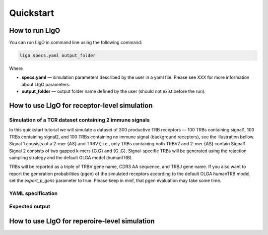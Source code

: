 Quickstart
==========

How to run LIgO
---------------------------------

You can run LIgO in command line using the following command:

.. code-block:: console

  ligo specs.yaml output_folder

Where

* **specs.yaml** — simulation parameters described by the user in a yaml file. Please see XXX for more information about LIgO parameters.
* **output_folder** — output folder name defined by the user (should not exist before the run). 


How to use LIgO for receptor-level simulation
---------------------------------

Simulation of a TCR dataset containing 2 immune signals 
^^^^^^^^^^^^^^^^^^^^^^^^^^^^^^^^^

In this quickstart tutorial we will simulate a dataset of 300 productive TRB receptors — 100 TRBs containing signal1, 100 TRBs containing signal2, and 100 TRBs containing no immune signal (background receptors), see the illustration bellow. Signal 1 consists of a 2-mer {AS} and TRBV7, i.e., only TRBs containing both TRBV7 and 2-mer {AS} contain Signal1. Signal 2 consists of two gapped k-mers {G.G} and {G..G}.  Signal-specific TRBs will be generated using the rejection sampling strategy and the default OLGA model (humanTRB). 

TRBs will be reported as a triple of TRBV gene name, CDR3 AA sequence, and TRBJ gene name. If you also want to report the generation probabilities (pgen) of the simulated receptors according to the default OLGA humanTRB model, set the *export_p_gens* parameter to true. Please keep in minf, that pgen evaluation may take some time. 

YAML specification
^^^^^^^^^^^^^^^^^^^^^^^^^^^^^^^^^

Expected output
^^^^^^^^^^^^^^^^^^^^^^^^^^^^^^^^^


How to use LIgO for reperoire-level simulation
---------------------------------
